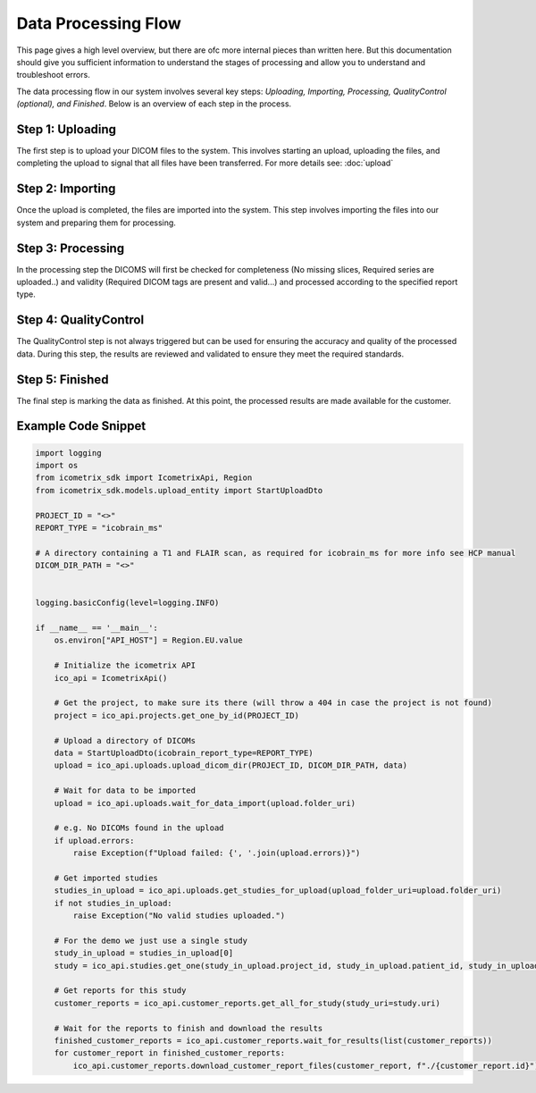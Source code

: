 Data Processing Flow
====================

This page gives a high level overview, but there are ofc more internal pieces than written here. But this documentation
should give you sufficient information to understand the stages of processing and allow you to understand and
troubleshoot errors.

The data processing flow in our system involves several key steps:
*Uploading, Importing, Processing, QualityControl (optional), and Finished*.
Below is an overview of each step in the process.

Step 1: Uploading
^^^^^^^^^^^^^^^^^

The first step is to upload your DICOM files to the system. This involves starting an upload, uploading the files, and
completing the upload to signal that all files have been transferred. For more details see: :doc:`upload`

Step 2: Importing
^^^^^^^^^^^^^^^^^

Once the upload is completed, the files are imported into the system. This step involves importing the files into
our system and preparing them for processing.

Step 3: Processing
^^^^^^^^^^^^^^^^^^

In the processing step the DICOMS will first be checked for completeness (No missing slices, Required series are uploaded..)
and validity (Required DICOM tags are present and valid...) and processed according to the specified report type.

Step 4: QualityControl
^^^^^^^^^^^^^^^^^^^^^^^^^^^^^^^^^

The QualityControl step is not always triggered but can be used for ensuring the accuracy and quality of the processed data.
During this step, the results are reviewed and validated to ensure they meet the required standards.

Step 5: Finished
^^^^^^^^^^^^^^^^

The final step is marking the data as finished. At this point, the processed results are made available for the customer.

Example Code Snippet
^^^^^^^^^^^^^^^^^^^^

.. code-block:: python

    import logging
    import os
    from icometrix_sdk import IcometrixApi, Region
    from icometrix_sdk.models.upload_entity import StartUploadDto

    PROJECT_ID = "<>"
    REPORT_TYPE = "icobrain_ms"

    # A directory containing a T1 and FLAIR scan, as required for icobrain_ms for more info see HCP manual
    DICOM_DIR_PATH = "<>"


    logging.basicConfig(level=logging.INFO)

    if __name__ == '__main__':
        os.environ["API_HOST"] = Region.EU.value

        # Initialize the icometrix API
        ico_api = IcometrixApi()

        # Get the project, to make sure its there (will throw a 404 in case the project is not found)
        project = ico_api.projects.get_one_by_id(PROJECT_ID)

        # Upload a directory of DICOMs
        data = StartUploadDto(icobrain_report_type=REPORT_TYPE)
        upload = ico_api.uploads.upload_dicom_dir(PROJECT_ID, DICOM_DIR_PATH, data)

        # Wait for data to be imported
        upload = ico_api.uploads.wait_for_data_import(upload.folder_uri)

        # e.g. No DICOMs found in the upload
        if upload.errors:
            raise Exception(f"Upload failed: {', '.join(upload.errors)}")

        # Get imported studies
        studies_in_upload = ico_api.uploads.get_studies_for_upload(upload_folder_uri=upload.folder_uri)
        if not studies_in_upload:
            raise Exception("No valid studies uploaded.")

        # For the demo we just use a single study
        study_in_upload = studies_in_upload[0]
        study = ico_api.studies.get_one(study_in_upload.project_id, study_in_upload.patient_id, study_in_upload.study_id)

        # Get reports for this study
        customer_reports = ico_api.customer_reports.get_all_for_study(study_uri=study.uri)

        # Wait for the reports to finish and download the results
        finished_customer_reports = ico_api.customer_reports.wait_for_results(list(customer_reports))
        for customer_report in finished_customer_reports:
            ico_api.customer_reports.download_customer_report_files(customer_report, f"./{customer_report.id}")

